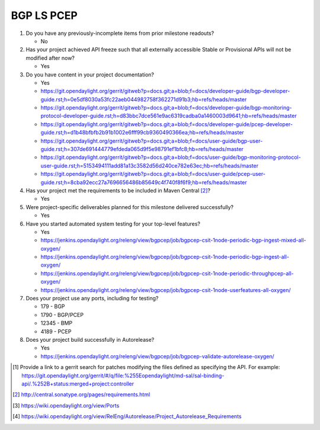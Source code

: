 ===========
BGP LS PCEP
===========

1. Do you have any previously-incomplete items from prior milestone
   readouts?

   - No

2. Has your project achieved API freeze such that all externally accessible
   Stable or Provisional APIs will not be modified after now?

   - Yes

3. Do you have content in your project documentation?

   - Yes
   - https://git.opendaylight.org/gerrit/gitweb?p=docs.git;a=blob;f=docs/developer-guide/bgp-developer-guide.rst;h=0e5df8030a53fc22aeb044982758f362271d91b3;hb=refs/heads/master
   - https://git.opendaylight.org/gerrit/gitweb?p=docs.git;a=blob;f=docs/developer-guide/bgp-monitoring-protocol-developer-guide.rst;h=d83bbc7dce561e9ac6319cadba0a1460003d9641;hb=refs/heads/master
   - https://git.opendaylight.org/gerrit/gitweb?p=docs.git;a=blob;f=docs/developer-guide/pcep-developer-guide.rst;h=d1b48bfbfb2b91b1002e6fff99cb9360490366ea;hb=refs/heads/master
   - https://git.opendaylight.org/gerrit/gitweb?p=docs.git;a=blob;f=docs/user-guide/bgp-user-guide.rst;h=307de691444779efdeda065d9f5e98791ef1bfc8;hb=refs/heads/master
   - https://git.opendaylight.org/gerrit/gitweb?p=docs.git;a=blob;f=docs/user-guide/bgp-monitoring-protocol-user-guide.rst;h=5153494111add81a13c3582d56d240ce782e63ec;hb=refs/heads/master
   - https://git.opendaylight.org/gerrit/gitweb?p=docs.git;a=blob;f=docs/user-guide/pcep-user-guide.rst;h=8cba92ecc27a7696656486b85649c4f740f8f6f9;hb=refs/heads/master

4. Has your project met the requirements to be included in Maven Central [2]_?

   - Yes

5. Were project-specific deliverables planned for this milestone delivered
   successfully?

   - Yes

6. Have you started automated system testing for your top-level features?

   - Yes
   - https://jenkins.opendaylight.org/releng/view/bgpcep/job/bgpcep-csit-1node-periodic-bgp-ingest-mixed-all-oxygen/
   - https://jenkins.opendaylight.org/releng/view/bgpcep/job/bgpcep-csit-1node-periodic-bgp-ingest-all-oxygen/
   - https://jenkins.opendaylight.org/releng/view/bgpcep/job/bgpcep-csit-1node-periodic-throughpcep-all-oxygen/
   - https://jenkins.opendaylight.org/releng/view/bgpcep/job/bgpcep-csit-1node-userfeatures-all-oxygen/

7. Does your project use any ports, including for testing?

   - 179	- BGP
   - 1790	- BGP/PCEP
   - 12345	- BMP
   - 4189	- PCEP

8. Does your project build successfully in Autorelease?

   - Yes
   - https://jenkins.opendaylight.org/releng/view/bgpcep/job/bgpcep-validate-autorelease-oxygen/

.. [1] Provide a link to a gerrit search for patches modifying the files
       defined as specifying the API. For example:
       https://git.opendaylight.org/gerrit/#/q/file:%255Eopendaylight/md-sal/sal-binding-api/.%252B+status:merged+project:controller
.. [2] http://central.sonatype.org/pages/requirements.html
.. [3] https://wiki.opendaylight.org/view/Ports
.. [4] https://wiki.opendaylight.org/view/RelEng/Autorelease/Project_Autorelease_Requirements
